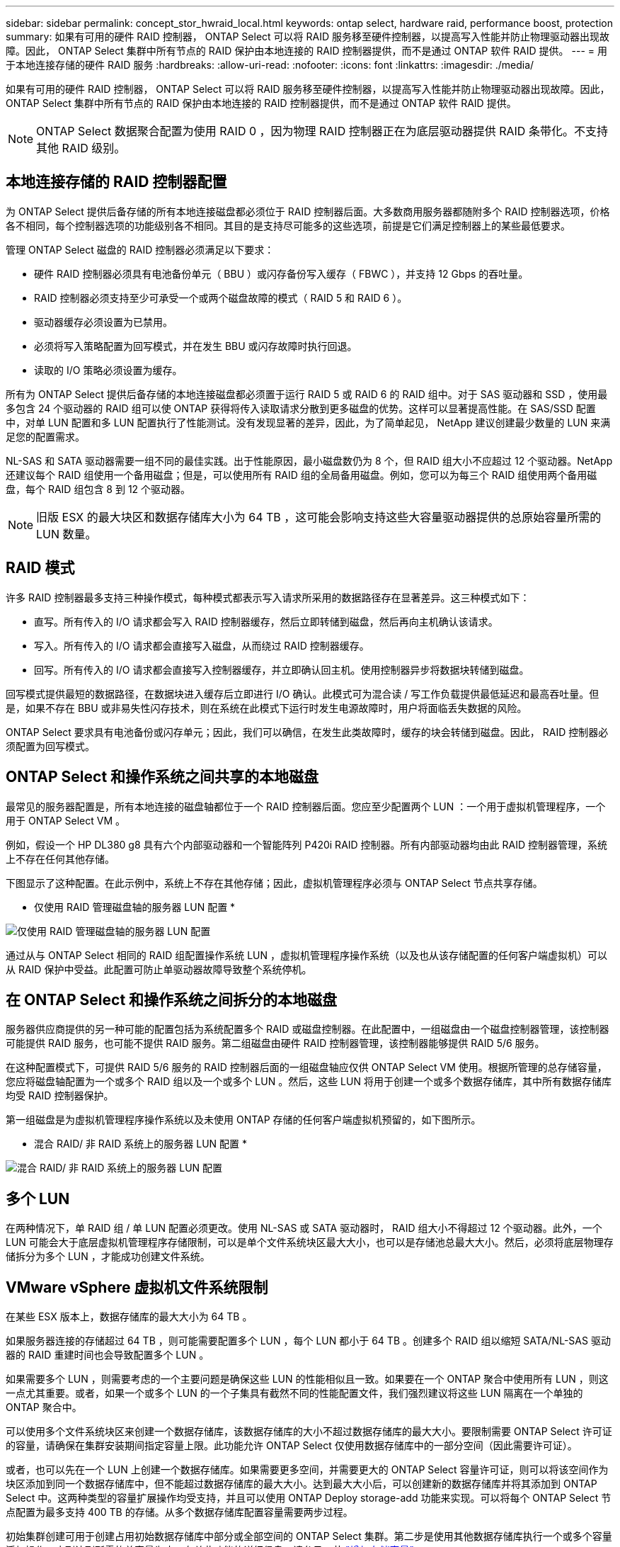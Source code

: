---
sidebar: sidebar 
permalink: concept_stor_hwraid_local.html 
keywords: ontap select, hardware raid, performance boost, protection 
summary: 如果有可用的硬件 RAID 控制器， ONTAP Select 可以将 RAID 服务移至硬件控制器，以提高写入性能并防止物理驱动器出现故障。因此， ONTAP Select 集群中所有节点的 RAID 保护由本地连接的 RAID 控制器提供，而不是通过 ONTAP 软件 RAID 提供。 
---
= 用于本地连接存储的硬件 RAID 服务
:hardbreaks:
:allow-uri-read: 
:nofooter: 
:icons: font
:linkattrs: 
:imagesdir: ./media/


[role="lead"]
如果有可用的硬件 RAID 控制器， ONTAP Select 可以将 RAID 服务移至硬件控制器，以提高写入性能并防止物理驱动器出现故障。因此， ONTAP Select 集群中所有节点的 RAID 保护由本地连接的 RAID 控制器提供，而不是通过 ONTAP 软件 RAID 提供。


NOTE: ONTAP Select 数据聚合配置为使用 RAID 0 ，因为物理 RAID 控制器正在为底层驱动器提供 RAID 条带化。不支持其他 RAID 级别。



== 本地连接存储的 RAID 控制器配置

为 ONTAP Select 提供后备存储的所有本地连接磁盘都必须位于 RAID 控制器后面。大多数商用服务器都随附多个 RAID 控制器选项，价格各不相同，每个控制器选项的功能级别各不相同。其目的是支持尽可能多的这些选项，前提是它们满足控制器上的某些最低要求。

管理 ONTAP Select 磁盘的 RAID 控制器必须满足以下要求：

* 硬件 RAID 控制器必须具有电池备份单元（ BBU ）或闪存备份写入缓存（ FBWC ），并支持 12 Gbps 的吞吐量。
* RAID 控制器必须支持至少可承受一个或两个磁盘故障的模式（ RAID 5 和 RAID 6 ）。
* 驱动器缓存必须设置为已禁用。
* 必须将写入策略配置为回写模式，并在发生 BBU 或闪存故障时执行回退。
* 读取的 I/O 策略必须设置为缓存。


所有为 ONTAP Select 提供后备存储的本地连接磁盘都必须置于运行 RAID 5 或 RAID 6 的 RAID 组中。对于 SAS 驱动器和 SSD ，使用最多包含 24 个驱动器的 RAID 组可以使 ONTAP 获得将传入读取请求分散到更多磁盘的优势。这样可以显著提高性能。在 SAS/SSD 配置中，对单 LUN 配置和多 LUN 配置执行了性能测试。没有发现显著的差异，因此，为了简单起见， NetApp 建议创建最少数量的 LUN 来满足您的配置需求。

NL-SAS 和 SATA 驱动器需要一组不同的最佳实践。出于性能原因，最小磁盘数仍为 8 个，但 RAID 组大小不应超过 12 个驱动器。NetApp 还建议每个 RAID 组使用一个备用磁盘；但是，可以使用所有 RAID 组的全局备用磁盘。例如，您可以为每三个 RAID 组使用两个备用磁盘，每个 RAID 组包含 8 到 12 个驱动器。


NOTE: 旧版 ESX 的最大块区和数据存储库大小为 64 TB ，这可能会影响支持这些大容量驱动器提供的总原始容量所需的 LUN 数量。



== RAID 模式

许多 RAID 控制器最多支持三种操作模式，每种模式都表示写入请求所采用的数据路径存在显著差异。这三种模式如下：

* 直写。所有传入的 I/O 请求都会写入 RAID 控制器缓存，然后立即转储到磁盘，然后再向主机确认该请求。
* 写入。所有传入的 I/O 请求都会直接写入磁盘，从而绕过 RAID 控制器缓存。
* 回写。所有传入的 I/O 请求都会直接写入控制器缓存，并立即确认回主机。使用控制器异步将数据块转储到磁盘。


回写模式提供最短的数据路径，在数据块进入缓存后立即进行 I/O 确认。此模式可为混合读 / 写工作负载提供最低延迟和最高吞吐量。但是，如果不存在 BBU 或非易失性闪存技术，则在系统在此模式下运行时发生电源故障时，用户将面临丢失数据的风险。

ONTAP Select 要求具有电池备份或闪存单元；因此，我们可以确信，在发生此类故障时，缓存的块会转储到磁盘。因此， RAID 控制器必须配置为回写模式。



== ONTAP Select 和操作系统之间共享的本地磁盘

最常见的服务器配置是，所有本地连接的磁盘轴都位于一个 RAID 控制器后面。您应至少配置两个 LUN ：一个用于虚拟机管理程序，一个用于 ONTAP Select VM 。

例如，假设一个 HP DL380 g8 具有六个内部驱动器和一个智能阵列 P420i RAID 控制器。所有内部驱动器均由此 RAID 控制器管理，系统上不存在任何其他存储。

下图显示了这种配置。在此示例中，系统上不存在其他存储；因此，虚拟机管理程序必须与 ONTAP Select 节点共享存储。

* 仅使用 RAID 管理磁盘轴的服务器 LUN 配置 *

image:ST_08.jpg["仅使用 RAID 管理磁盘轴的服务器 LUN 配置"]

通过从与 ONTAP Select 相同的 RAID 组配置操作系统 LUN ，虚拟机管理程序操作系统（以及也从该存储配置的任何客户端虚拟机）可以从 RAID 保护中受益。此配置可防止单驱动器故障导致整个系统停机。



== 在 ONTAP Select 和操作系统之间拆分的本地磁盘

服务器供应商提供的另一种可能的配置包括为系统配置多个 RAID 或磁盘控制器。在此配置中，一组磁盘由一个磁盘控制器管理，该控制器可能提供 RAID 服务，也可能不提供 RAID 服务。第二组磁盘由硬件 RAID 控制器管理，该控制器能够提供 RAID 5/6 服务。

在这种配置模式下，可提供 RAID 5/6 服务的 RAID 控制器后面的一组磁盘轴应仅供 ONTAP Select VM 使用。根据所管理的总存储容量，您应将磁盘轴配置为一个或多个 RAID 组以及一个或多个 LUN 。然后，这些 LUN 将用于创建一个或多个数据存储库，其中所有数据存储库均受 RAID 控制器保护。

第一组磁盘是为虚拟机管理程序操作系统以及未使用 ONTAP 存储的任何客户端虚拟机预留的，如下图所示。

* 混合 RAID/ 非 RAID 系统上的服务器 LUN 配置 *

image:ST_09.jpg["混合 RAID/ 非 RAID 系统上的服务器 LUN 配置"]



== 多个 LUN

在两种情况下，单 RAID 组 / 单 LUN 配置必须更改。使用 NL-SAS 或 SATA 驱动器时， RAID 组大小不得超过 12 个驱动器。此外，一个 LUN 可能会大于底层虚拟机管理程序存储限制，可以是单个文件系统块区最大大小，也可以是存储池总最大大小。然后，必须将底层物理存储拆分为多个 LUN ，才能成功创建文件系统。



== VMware vSphere 虚拟机文件系统限制

在某些 ESX 版本上，数据存储库的最大大小为 64 TB 。

如果服务器连接的存储超过 64 TB ，则可能需要配置多个 LUN ，每个 LUN 都小于 64 TB 。创建多个 RAID 组以缩短 SATA/NL-SAS 驱动器的 RAID 重建时间也会导致配置多个 LUN 。

如果需要多个 LUN ，则需要考虑的一个主要问题是确保这些 LUN 的性能相似且一致。如果要在一个 ONTAP 聚合中使用所有 LUN ，则这一点尤其重要。或者，如果一个或多个 LUN 的一个子集具有截然不同的性能配置文件，我们强烈建议将这些 LUN 隔离在一个单独的 ONTAP 聚合中。

可以使用多个文件系统块区来创建一个数据存储库，该数据存储库的大小不超过数据存储库的最大大小。要限制需要 ONTAP Select 许可证的容量，请确保在集群安装期间指定容量上限。此功能允许 ONTAP Select 仅使用数据存储库中的一部分空间（因此需要许可证）。

或者，也可以先在一个 LUN 上创建一个数据存储库。如果需要更多空间，并需要更大的 ONTAP Select 容量许可证，则可以将该空间作为块区添加到同一个数据存储库中，但不能超过数据存储库的最大大小。达到最大大小后，可以创建新的数据存储库并将其添加到 ONTAP Select 中。这两种类型的容量扩展操作均受支持，并且可以使用 ONTAP Deploy storage-add 功能来实现。可以将每个 ONTAP Select 节点配置为最多支持 400 TB 的存储。从多个数据存储库配置容量需要两步过程。

初始集群创建可用于创建占用初始数据存储库中部分或全部空间的 ONTAP Select 集群。第二步是使用其他数据存储库执行一个或多个容量添加操作，直到达到所需的总容量为止。有关此功能的详细信息，请参见一节 link:concept_stor_capacity_inc.html["增加存储容量"]。


NOTE: VMFS 开销不为零（请参见 link:https://kb.vmware.com/s/article/1001618["VMware 知识库 1001618"]），并且尝试使用数据存储库报告为可用的整个空间会导致集群创建操作期间出现虚假错误。

每个数据存储库中会保留 2% 的未使用缓冲区。此空间不需要容量许可证，因为 ONTAP Select 不会使用此空间。只要未指定容量上限， ONTAP Deploy 就会自动计算缓冲区的确切 GB 数。如果指定了容量上限，则会首先强制实施该大小。如果容量上限大小不超过缓冲区大小，则集群创建将失败，并显示一条错误消息，指出可用作容量上限的正确最大大小参数：

[listing]
----
“InvalidPoolCapacitySize: Invalid capacity specified for storage pool “ontap-select-storage-pool”, Specified value: 34334204 GB. Available (after leaving 2% overhead space): 30948”
----
新安装和现有 ONTAP Deploy 或 ONTAP Select VM 的 Storage vMotion 操作均支持 VMFS 6 。

VMware 不支持从 VMFS 5 原位升级到 VMFS 6 。因此， Storage vMotion 是唯一允许任何 VM 从 VMFS 5 数据存储库过渡到 VMFS 6 数据存储库的机制。但是，除了从 VMFS 5 过渡到 VMFS 6 的特定目的之外， ONTAP Select 和 ONTAP Deploy 对 Storage vMotion 的支持也有所扩展，以涵盖其他情形。



== ONTAP Select 虚拟磁盘

ONTAP Select 的核心是为 ONTAP 提供一组从一个或多个存储池配置的虚拟磁盘。ONTAP 会提供一组虚拟磁盘，这些虚拟磁盘会被视为物理磁盘，而存储堆栈的其余部分则由虚拟机管理程序进行抽象化。下图更详细地显示了这种关系，突出显示了物理 RAID 控制器，虚拟机管理程序和 ONTAP Select VM 之间的关系。

* RAID 组和 LUN 配置可通过服务器的 RAID 控制器软件进行。使用 VSAN 或外部阵列时不需要此配置。
* 存储池配置从虚拟机管理程序中进行。
* 虚拟磁盘由各个 VM 创建并拥有；在此示例中，虚拟磁盘由 ONTAP Select 创建并拥有。


* 虚拟磁盘到物理磁盘的映射 *

image:ST_12.jpg["虚拟磁盘到物理磁盘的映射"]



== 虚拟磁盘配置

为了提供更加简化的用户体验， ONTAP Select 管理工具 ONTAP Deploy 会自动从关联的存储池配置虚拟磁盘并将其连接到 ONTAP Select VM 。此操作会在初始设置期间以及存储添加操作期间自动执行。如果 ONTAP Select 节点属于 HA 对，则虚拟磁盘会自动分配给本地和镜像存储池。

ONTAP Select 会将底层连接的存储拆分为大小相等的虚拟磁盘，每个虚拟磁盘不超过 16 TB 。如果 ONTAP Select 节点属于 HA 对，则在每个集群节点上至少创建两个虚拟磁盘，并将其分配给要在镜像聚合中使用的本地丛和镜像丛。

例如， ONTAP Select 可以为数据存储库或 LUN 分配 31 天的数据存储库或 LUN （部署虚拟机并配置系统和根磁盘后剩余的空间）。然后，创建四个 ~7.75TB 虚拟磁盘并将其分配给相应的 ONTAP 本地丛和镜像丛。


NOTE: 向 ONTAP Select VM 添加容量可能会导致 VMDK 的大小不同。有关详细信息，请参见一节 link:concept_stor_capacity_inc.html["增加存储容量"]。与 FAS 系统不同，同一聚合中可以存在不同大小的 VMDK 。ONTAP Select 会在这些 VMDK 之间使用 RAID 0 条带，从而可以完全使用每个 VMDK 中的所有空间，而不管其大小如何。



== 虚拟化 NVRAM

NetApp FAS 系统通常配备物理 NVRAM PCI 卡，这是一种包含非易失性闪存的高性能卡。此卡使 ONTAP 能够立即确认传入的写入操作并返回到客户端，从而显著提升写入性能。此外，它还可以计划在称为转存的过程中将修改后的数据块移回速度较慢的存储介质。

商用系统通常不安装此类设备。因此，此 NVRAM 卡的功能已虚拟化并置于 ONTAP Select 系统启动磁盘上的分区中。因此，放置实例的系统虚拟磁盘极为重要。这也是该产品要求为本地连接的存储配置提供具有弹性缓存的物理 RAID 控制器的原因。

NVRAM 放置在自己的 VMDK 上。通过将 NVRAM 拆分为自己的 VMDK ， ONTAP Select VM 可以使用 vNVMe 驱动程序与其 NVRAM VMDK 进行通信。此外，还要求 ONTAP Select VM 使用与 ESX 6.5 及更高版本兼容的硬件版本 13 。



== 介绍的数据路径： NVRAM 和 RAID 控制器

最好通过在写入请求进入系统时浏览写入请求所占用的数据路径来突出显示虚拟化 NVRAM 系统分区与 RAID 控制器之间的交互。

传入到 ONTAP Select VM 的写入请求将定向到 VM 的 NVRAM 分区。在虚拟化层，此分区位于 ONTAP Select 系统磁盘中，即连接到 ONTAP Select VM 的 VMDK 。在物理层，这些请求会缓存在本地 RAID 控制器中，就像所有针对底层磁盘轴的块更改一样。此时，写入操作将确认回主机。

此时，该块在物理上驻留在 RAID 控制器缓存中，等待转储到磁盘。从逻辑上讲，该块驻留在 NVRAM 中，等待转存到相应的用户数据磁盘。

由于更改后的块会自动存储在 RAID 控制器的本地缓存中，因此传入到 NVRAM 分区的写入操作会自动缓存并定期转储到物理存储介质。这一点不应与定期将 NVRAM 内容刷新回 ONTAP 数据磁盘混淆。这两个事件是不相关的，发生时间和频率不同。

下图显示了传入写入所采用的 I/O 路径。其中重点介绍了物理层（由 RAID 控制器缓存和磁盘表示）与虚拟层（由虚拟机的 NVRAM 和数据虚拟磁盘表示）之间的区别。


NOTE: 尽管 NVRAM VMDK 上更改的块会缓存在本地 RAID 控制器缓存中，但缓存无法识别 VM 构造或其虚拟磁盘。它会将所有更改过的块存储在系统上，其中 NVRAM 只是其中的一部分。如果虚拟机管理程序是从同一个后备磁盘轴配置的，则这包括绑定到该虚拟机管理程序的写入请求。

* 传入 ONTAP Select VM* 的写入

image:ST_13.jpg["传入 ONTAP Select VM 的写入"]


NOTE: NVRAM 分区将在其自己的 VMDK 上分隔。该 VMDK 使用 ESX 6.5 或更高版本中提供的 vNVME 驱动程序进行连接。对于使用软件 RAID 的 ONTAP Select 安装来说，此更改最重要，因为这些安装不会从 RAID 控制器缓存中受益。
